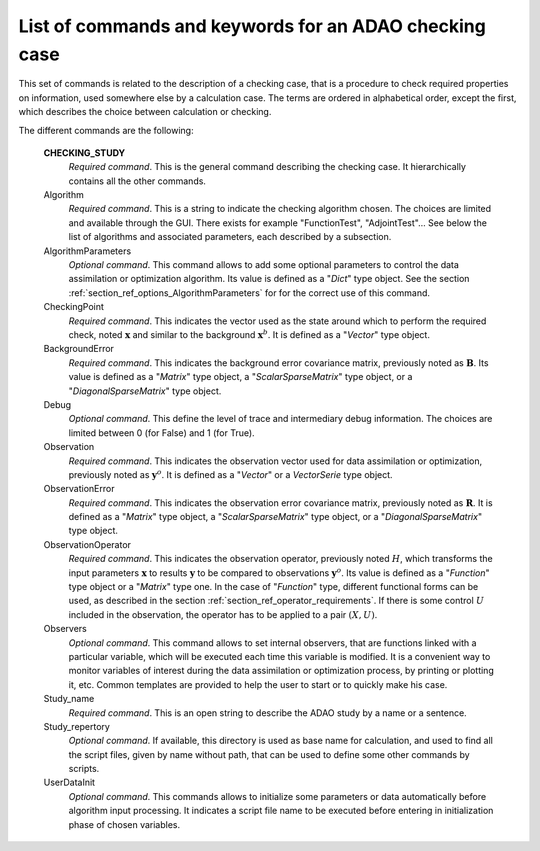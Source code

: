 ..
   Copyright (C) 2008-2014 EDF R&D

   This file is part of SALOME ADAO module.

   This library is free software; you can redistribute it and/or
   modify it under the terms of the GNU Lesser General Public
   License as published by the Free Software Foundation; either
   version 2.1 of the License, or (at your option) any later version.

   This library is distributed in the hope that it will be useful,
   but WITHOUT ANY WARRANTY; without even the implied warranty of
   MERCHANTABILITY or FITNESS FOR A PARTICULAR PURPOSE.  See the GNU
   Lesser General Public License for more details.

   You should have received a copy of the GNU Lesser General Public
   License along with this library; if not, write to the Free Software
   Foundation, Inc., 59 Temple Place, Suite 330, Boston, MA  02111-1307 USA

   See http://www.salome-platform.org/ or email : webmaster.salome@opencascade.com

   Author: Jean-Philippe Argaud, jean-philippe.argaud@edf.fr, EDF R&D

.. index:: single: CHECKING_STUDY
.. _section_ref_checking_keywords:

List of commands and keywords for an ADAO checking case
-------------------------------------------------------

.. index:: single: Algorithm
.. index:: single: AlgorithmParameters
.. index:: single: CheckingPoint
.. index:: single: BackgroundError
.. index:: single: Debug
.. index:: single: Observation
.. index:: single: ObservationError
.. index:: single: ObservationOperator
.. index:: single: Observer
.. index:: single: Observers
.. index:: single: Observer Template
.. index:: single: Study_name
.. index:: single: Study_repertory
.. index:: single: UserDataInit

This set of commands is related to the description of a checking case, that is a
procedure to check required properties on information, used somewhere else by a
calculation case. The terms are ordered in alphabetical order, except the first,
which describes the choice between calculation or checking.

The different commands are the following:

  **CHECKING_STUDY**
    *Required command*. This is the general command describing the checking
    case. It hierarchically contains all the other commands.

  Algorithm
    *Required command*. This is a string to indicate the checking algorithm chosen.
    The choices are limited and available through the GUI. There exists for
    example "FunctionTest", "AdjointTest"... See below the list of algorithms
    and associated parameters, each described by a subsection.

  AlgorithmParameters
    *Optional command*. This command allows to add some optional parameters to
    control the data assimilation or optimization algorithm. Its value is
    defined as a "*Dict*" type object. See the section
    :ref:`section_ref_options_AlgorithmParameters` for for the correct use of
    this command.

  CheckingPoint
    *Required command*. This indicates the vector used as the state around which
    to perform the required check, noted :math:`\mathbf{x}` and similar to the
    background :math:`\mathbf{x}^b`. It is defined as a "*Vector*" type object.

  BackgroundError
    *Required command*. This indicates the background error covariance matrix,
    previously noted as :math:`\mathbf{B}`. Its value is defined as a "*Matrix*"
    type object, a "*ScalarSparseMatrix*" type object, or a
    "*DiagonalSparseMatrix*" type object.

  Debug
    *Optional command*. This define the level of trace and intermediary debug
    information. The choices are limited between 0 (for False) and 1 (for
    True).

  Observation
    *Required command*. This indicates the observation vector used for data
    assimilation or optimization, previously noted as :math:`\mathbf{y}^o`. It
    is defined as a "*Vector*" or a *VectorSerie* type object.

  ObservationError
    *Required command*. This indicates the observation error covariance matrix,
    previously noted as :math:`\mathbf{R}`. It is defined as a "*Matrix*" type
    object, a "*ScalarSparseMatrix*" type object, or a "*DiagonalSparseMatrix*"
    type object.

  ObservationOperator
    *Required command*. This indicates the observation operator, previously
    noted :math:`H`, which transforms the input parameters :math:`\mathbf{x}` to
    results :math:`\mathbf{y}` to be compared to observations
    :math:`\mathbf{y}^o`. Its value is defined as a "*Function*" type object or
    a "*Matrix*" type one. In the case of "*Function*" type, different
    functional forms can be used, as described in the section
    :ref:`section_ref_operator_requirements`. If there is some control :math:`U`
    included in the observation, the operator has to be applied to a pair
    :math:`(X,U)`.

  Observers
    *Optional command*. This command allows to set internal observers, that are
    functions linked with a particular variable, which will be executed each
    time this variable is modified. It is a convenient way to monitor variables
    of interest during the data assimilation or optimization process, by
    printing or plotting it, etc. Common templates are provided to help the user
    to start or to quickly make his case.

  Study_name
    *Required command*. This is an open string to describe the ADAO study by a
    name or a sentence.

  Study_repertory
    *Optional command*. If available, this directory is used as base name for
    calculation, and used to find all the script files, given by name without
    path, that can be used to define some other commands by scripts.

  UserDataInit
    *Optional command*. This commands allows to initialize some parameters or
    data automatically before algorithm input processing. It indicates a script
    file name to be executed before entering in initialization phase of chosen
    variables.
